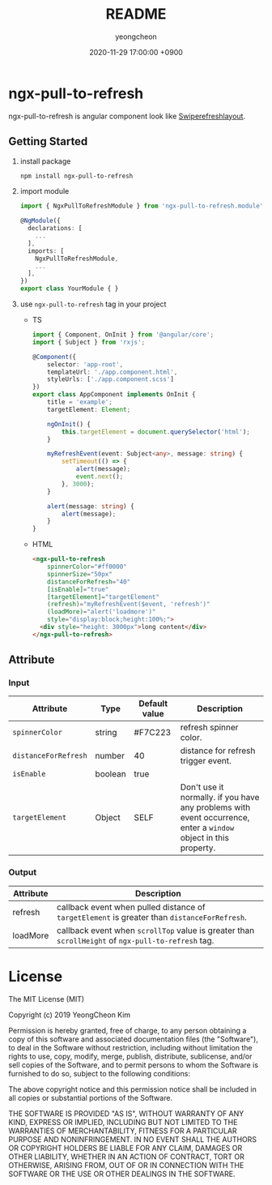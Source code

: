 #+TITLE: README
#+AUTHOR: yeongcheon
#+DATE: 2020-11-29 17:00:00 +0900

* ngx-pull-to-refresh

ngx-pull-to-refresh is angular component look like [[https://developer.android.com/jetpack/androidx/releases/swiperefreshlayout?hl=ko][Swiperefreshlayout]].

** Getting Started

1. install package
   #+BEGIN_SRC bash
   npm install ngx-pull-to-refresh
   #+END_SRC

2. import module
   #+BEGIN_SRC typescript
import { NgxPullToRefreshModule } from 'ngx-pull-to-refresh.module';

@NgModule({
  declarations: [
    ...
  ],
  imports: [
    NgxPullToRefreshModule,
    ...
  ],
})
export class YourModule { }
   #+END_SRC

3. use ~ngx-pull-to-refresh~ tag in your project
   * TS
   #+BEGIN_SRC typescript
import { Component, OnInit } from '@angular/core';
import { Subject } from 'rxjs';

@Component({
    selector: 'app-root',
    templateUrl: './app.component.html',
    styleUrls: ['./app.component.scss']
})
export class AppComponent implements OnInit {
    title = 'example';
    targetElement: Element;

    ngOnInit() {
        this.targetElement = document.querySelector('html');
    }

    myRefreshEvent(event: Subject<any>, message: string) {
        setTimeout(() => {
            alert(message);
            event.next();
        }, 3000);
    }

    alert(message: string) {
        alert(message);
    }
}
   #+END_SRC

   * HTML
   #+BEGIN_SRC html
<ngx-pull-to-refresh
	spinnerColor="#ff0000"
	spinnerSize="50px"
	distanceForRefresh="40"
	[isEnable]="true"
	[targetElement]="targetElement"
	(refresh)="myRefreshEvent($event, 'refresh')"
	(loadMore)="alert('loadmore')"
	style="display:block;height:100%;">
  <div style="height: 3000px">long content</div>
</ngx-pull-to-refresh>
   #+END_SRC

** Attribute
*** Input
| Attribute            | Type    | Default value | Description                                                                                                      |
|----------------------+---------+---------------+------------------------------------------------------------------------------------------------------------------|
| ~spinnerColor~       | string  | #F7C223       | refresh spinner color.                                                                                           |
| ~distanceForRefresh~ | number  | 40            | distance for refresh trigger event.                                                                              |
| ~isEnable~           | boolean | true          |                                                                                                                  |
| ~targetElement~      | Object  | SELF          | Don't use it normally. if you have any problems with event occurrence, enter a ~window~ object in this property. |

*** Output
| Attribute | Description                                                                                        |
|-----------+----------------------------------------------------------------------------------------------------|
| refresh   | callback event when pulled distance of ~targetElement~ is greater than ~distanceForRefresh~.       |
| loadMore  | callback event when ~scrollTop~ value is greater than ~scrollHeight~ of ~ngx-pull-to-refresh~ tag. |


* License

  The MIT License (MIT)

  Copyright (c) 2019 YeongCheon Kim

  Permission is hereby granted, free of charge, to any person obtaining a copy of this software and associated documentation files (the "Software"), to deal in the Software without restriction, including without limitation the rights to use, copy, modify, merge, publish, distribute, sublicense, and/or sell copies of the Software, and to permit persons to whom the Software is furnished to do so, subject to the following conditions:

  The above copyright notice and this permission notice shall be included in all copies or substantial portions of the Software.

  THE SOFTWARE IS PROVIDED "AS IS", WITHOUT WARRANTY OF ANY KIND, EXPRESS OR IMPLIED, INCLUDING BUT NOT LIMITED TO THE WARRANTIES OF MERCHANTABILITY, FITNESS FOR A PARTICULAR PURPOSE AND NONINFRINGEMENT. IN NO EVENT SHALL THE AUTHORS OR COPYRIGHT HOLDERS BE LIABLE FOR ANY CLAIM, DAMAGES OR OTHER LIABILITY, WHETHER IN AN ACTION OF CONTRACT, TORT OR OTHERWISE, ARISING FROM, OUT OF OR IN CONNECTION WITH THE SOFTWARE OR THE USE OR OTHER DEALINGS IN THE SOFTWARE.
